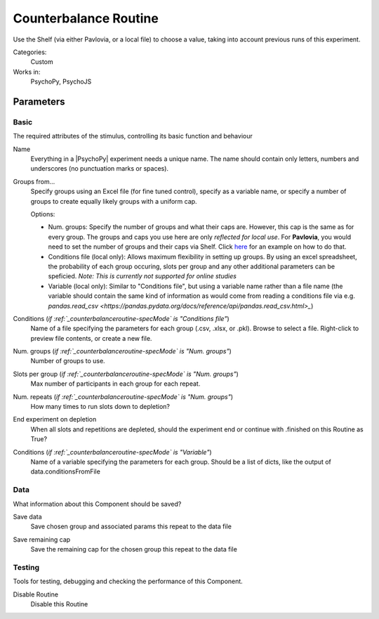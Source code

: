 .. _counterbalanceroutine:

-------------------------------
Counterbalance Routine
-------------------------------

Use the Shelf (via either Pavlovia, or a local file) to choose a value, taking into account previous runs of this experiment.

Categories:
    Custom
Works in:
    PsychoPy, PsychoJS


Parameters
-------------------------------

Basic
===============================

The required attributes of the stimulus, controlling its basic function and behaviour


.. _counterbalanceroutine-name:
Name
    Everything in a |PsychoPy| experiment needs a unique name. The name should contain only letters, numbers and underscores (no punctuation marks or spaces).
    
.. _counterbalanceroutine-specMode:
Groups from...
    Specify groups using an Excel file (for fine tuned control), specify as a variable name, or specify a number of groups to create equally likely groups with a uniform cap.
    
    Options:
    
    * Num. groups: Specify the number of groups and what their caps are. However, this cap is the same as for every group. The groups and caps you use here are only *reflected for local use*. For **Pavlovia**, you would need to set the number of groups and their caps via Shelf. Click `here <https://www.psychopy.org/online/shelf.html#counterbalanceshelf>`_ for an example on how to do that.
    
    * Conditions file (local only): Allows maximum flexibility in setting up groups. By using an excel spreadsheet, the probability of each group occuring, slots per group and any other additional parameters can be speficied. *Note: This is currently not supported for online studies*

    * Variable (local only): Similar to "Conditions file", but using a variable name rather than a file name (the variable should contain the same kind of information as would come from reading a conditions file via e.g. `pandas.read_csv <https://pandas.pydata.org/docs/reference/api/pandas.read_csv.html>_`)
    
.. _counterbalanceroutine-conditionsFile:
Conditions (*if :ref:`_counterbalanceroutine-specMode` is "Conditions file"*)
    Name of a file specifying the parameters for each group (.csv, .xlsx, or .pkl). Browse to select a file. Right-click to preview file contents, or create a new file.
    
.. _counterbalanceroutine-nGroups:
Num. groups (*if :ref:`_counterbalanceroutine-specMode` is "Num. groups"*)
    Number of groups to use.
    
.. _counterbalanceroutine-nSlots:
Slots per group (*if :ref:`_counterbalanceroutine-specMode` is "Num. groups"*)
    Max number of participants in each group for each repeat.
    
.. _counterbalanceroutine-nReps:
Num. repeats (*if :ref:`_counterbalanceroutine-specMode` is "Num. groups"*)
    How many times to run slots down to depletion?
    
.. _counterbalanceroutine-endExperimentOnDepletion:
End experiment on depletion
    When all slots and repetitions are depleted, should the experiment end or continue with .finished on this Routine as True?
    
.. _counterbalanceroutine-conditionsVariable:
Conditions (*if :ref:`_counterbalanceroutine-specMode` is "Variable"*)
    Name of a variable specifying the parameters for each group. Should be a list of dicts, like the output of data.conditionsFromFile
    
Data
===============================

What information about this Component should be saved?


.. _counterbalanceroutine-saveData:
Save data
    Save chosen group and associated params this repeat to the data file
    
.. _counterbalanceroutine-saveRemaining:
Save remaining cap
    Save the remaining cap for the chosen group this repeat to the data file
    
Testing
===============================

Tools for testing, debugging and checking the performance of this Component.


.. _counterbalanceroutine-disabled:
Disable Routine
    Disable this Routine
    